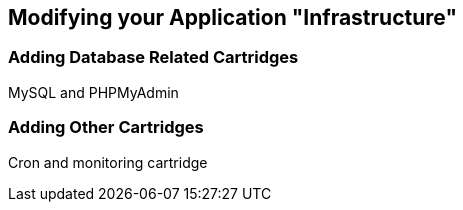 Modifying your Application "Infrastructure"
-------------------------------------------

Adding Database Related Cartridges
~~~~~~~~~~~~~~~~~~~~~~~~~~~~~~~~~~
MySQL and PHPMyAdmin


Adding Other Cartridges
~~~~~~~~~~~~~~~~~~~~~~~

Cron and monitoring cartridge
